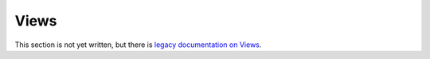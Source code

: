 Views
#####

This section is not yet written, but there is `legacy documentation on Views`_.

.. _legacy documentation on Views: http://docs.elgg.org/wiki/Engine/Views
